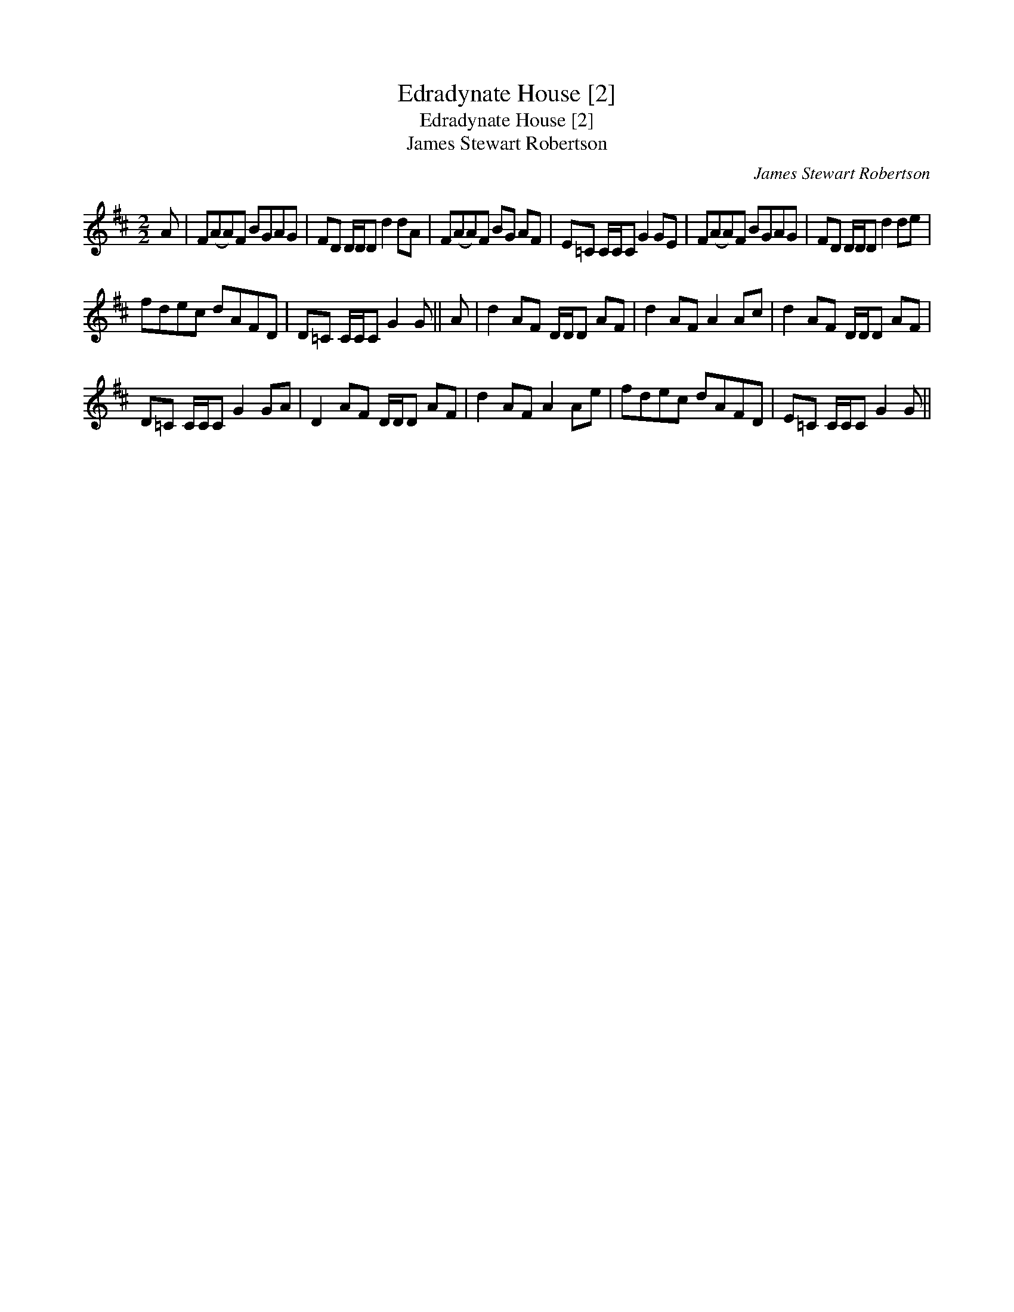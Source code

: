 X:1
T:Edradynate House [2]
T:Edradynate House [2]
T:James Stewart Robertson
C:James Stewart Robertson
L:1/8
M:2/2
K:D
V:1 treble 
V:1
 A | F(AA)F BGAG | FD D/D/D d2 dA | F(AA)F BG AF | E=C C/C/C G2 GE | F(AA)F BGAG | FD D/D/D d2 de | %7
 fdec dAFD | D=C C/C/C G2 G || A | d2 AF D/D/D AF | d2 AF A2 Ac | d2 AF D/D/D AF | %13
 D=C C/C/C G2 GA | D2 AF D/D/D AF | d2 AF A2 Ae | fdec dAFD | E=C C/C/C G2 G || %18

